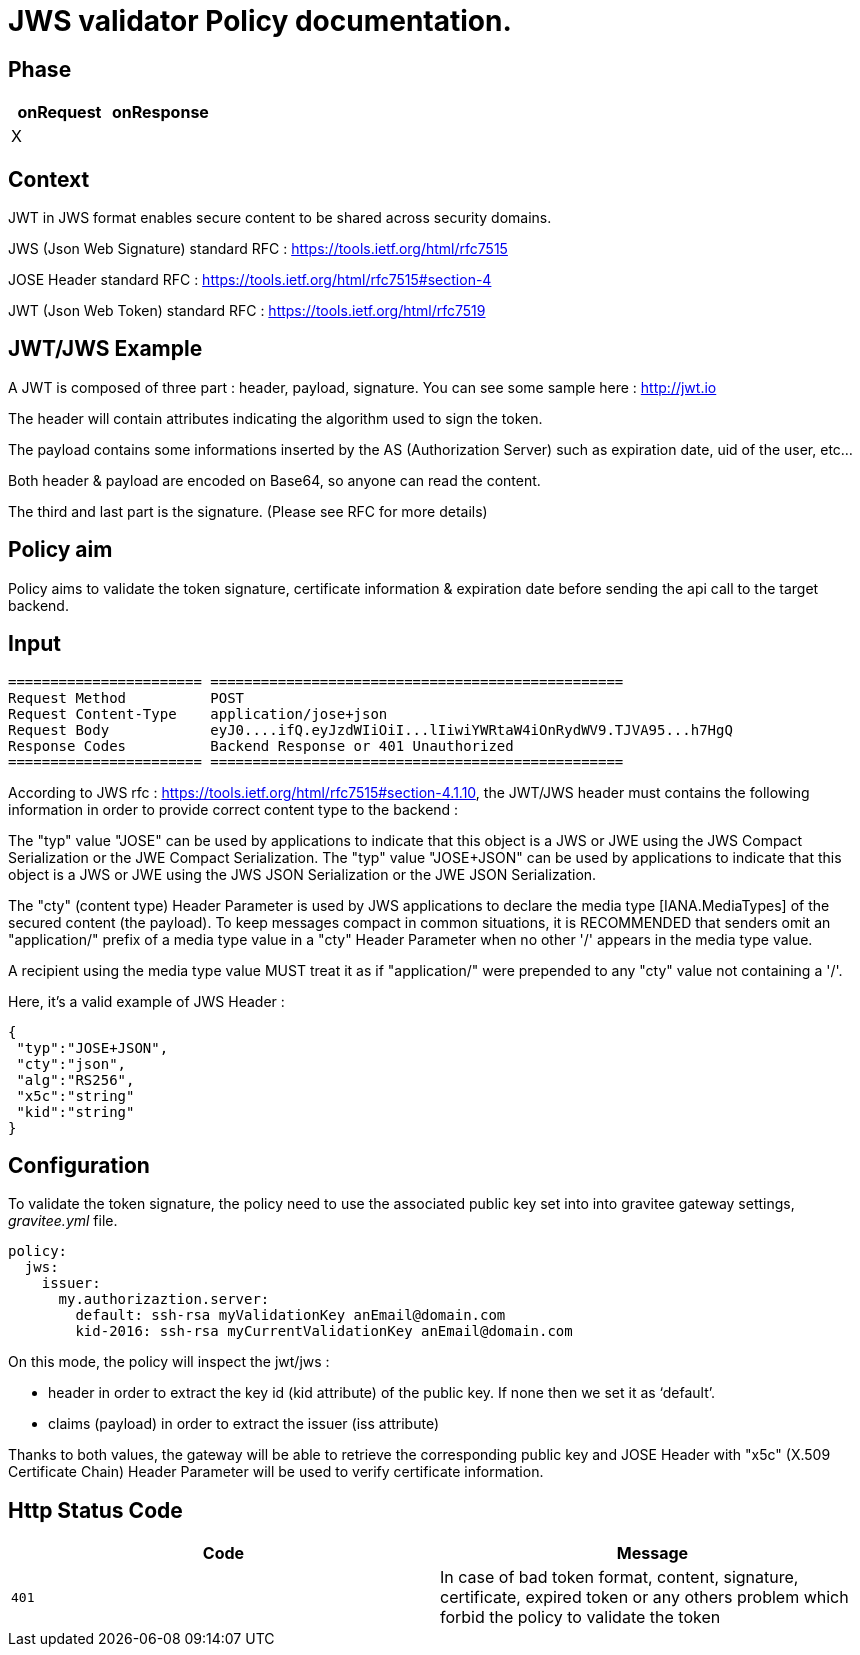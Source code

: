 = JWS validator Policy documentation.

== Phase

|===
|onRequest |onResponse

| X
|
|===


== Context

JWT in JWS format enables secure content to be shared across security domains.

JWS (Json Web Signature) standard RFC : https://tools.ietf.org/html/rfc7515

JOSE Header standard RFC : https://tools.ietf.org/html/rfc7515#section-4

JWT (Json Web Token) standard RFC : https://tools.ietf.org/html/rfc7519

== JWT/JWS Example

A JWT is composed of three part : header, payload, signature.
You can see some sample here : http://jwt.io

The header will contain attributes indicating the algorithm used to sign the token.

The payload contains some informations inserted by the AS (Authorization Server) such as expiration date, uid of the user, etc…

Both header & payload are encoded on Base64, so anyone can read the content.

The third and last part is the signature. (Please see RFC for more details)

== Policy aim

Policy aims to validate the token signature, certificate information & expiration date before sending the api call to the target backend.

== Input

----
======================= =================================================
Request Method          POST
Request Content-Type    application/jose+json
Request Body            eyJ0....ifQ.eyJzdWIiOiI...lIiwiYWRtaW4iOnRydWV9.TJVA95...h7HgQ
Response Codes          Backend Response or 401 Unauthorized
======================= =================================================
----

According to JWS rfc : https://tools.ietf.org/html/rfc7515#section-4.1.10, the JWT/JWS header must contains the following information in order to provide correct content type to the backend :

The "typ" value "JOSE" can be used by applications to indicate that this object is a JWS or JWE using the JWS Compact Serialization or the JWE Compact Serialization.
The "typ" value "JOSE+JSON" can be used by applications to indicate that this object is a JWS or JWE  using the JWS JSON Serialization or the JWE JSON Serialization.


The "cty" (content type) Header Parameter is used by JWS applications to declare the media type [IANA.MediaTypes] of the secured content (the payload).
To keep messages compact in common situations, it is RECOMMENDED that senders omit an "application/" prefix of a media type value in a "cty" Header Parameter when no other '/' appears in the media type value.

A recipient using the media type value MUST treat it as if "application/" were prepended to any "cty" value not containing a '/'.

Here, it's a valid example of JWS Header :

[source, json]
----
{
 "typ":"JOSE+JSON",
 "cty":"json",
 "alg":"RS256",
 "x5c":"string"
 "kid":"string"
}
----

== Configuration

To validate the token signature, the policy need to use the associated public key set into into gravitee gateway settings, _gravitee.yml_ file.

[source, yml]
----
policy:                  
  jws:
    issuer:
      my.authorizaztion.server: 
        default: ssh-rsa myValidationKey anEmail@domain.com
        kid-2016: ssh-rsa myCurrentValidationKey anEmail@domain.com
----

On this mode, the policy will inspect the jwt/jws :

** header in order to extract the key id (kid attribute) of the public key. If none then we set it as ‘default’.

** claims (payload) in order to extract the issuer (iss attribute)

Thanks to both values, the gateway will be able to retrieve the corresponding public key and JOSE Header with "x5c" (X.509 Certificate Chain) Header Parameter will be used to verify certificate information.


== Http Status Code

|===
|Code |Message

| ```401```
| In case of bad token format, content, signature, certificate, expired token or any others problem which forbid the policy to validate the token

|===

